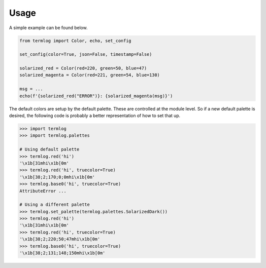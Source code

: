 =====
Usage
=====

A simple example can be found below.

.. code-block:: python3

    from termlog import Color, echo, set_config

    set_config(color=True, json=False, timestamp=False)

    solarized_red = Color(red=220, green=50, blue=47)
    solarized_magenta = Color(red=221, green=54, blue=130)

    msg = ...
    echo(f'{solarized_red("ERROR")}: {solarized_magenta(msg)}')


The default colors are setup by the default palette.  These are
controlled at the module level.  So if a new default palette is
desired, the following code is probably a better representation
of how to set that up.

.. code-block:: python3

    >>> import termlog
    >>> import termlog.palettes

    # Using default palette
    >>> termlog.red('hi')
    '\x1b[31mhi\x1b[0m'
    >>> termlog.red('hi', truecolor=True)
    '\x1b[38;2;170;0;0mhi\x1b[0m'
    >>> termlog.base0('hi', truecolor=True)
    AttributeError ...

    # Using a different palette
    >>> termlog.set_palette(termlog.palettes.SolarizedDark())
    >>> termlog.red('hi')
    '\x1b[31mhi\x1b[0m'
    >>> termlog.red('hi', truecolor=True)
    '\x1b[38;2;220;50;47mhi\x1b[0m'
    >>> termlog.base0('hi', truecolor=True)
    '\x1b[38;2;131;148;150mhi\x1b[0m'

